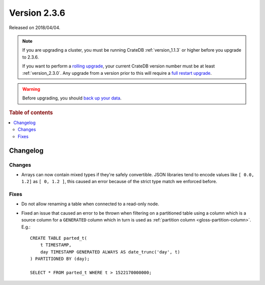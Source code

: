.. _version_2.3.6:

=============
Version 2.3.6
=============

Released on 2018/04/04.

.. NOTE::

    If you are upgrading a cluster, you must be running CrateDB
    :ref:`version_1.1.3` or higher before you upgrade to 2.3.6.

    If you want to perform a `rolling upgrade`_, your current CrateDB version
    number must be at least :ref:`version_2.3.0`. Any upgrade from a version
    prior to this will require a `full restart upgrade`_.

.. WARNING::

    Before upgrading, you should `back up your data`_.

.. _rolling upgrade: https://crate.io/docs/crate/howtos/en/latest/admin/rolling-upgrade.html
.. _full restart upgrade: https://crate.io/docs/crate/howtos/en/latest/admin/full-restart-upgrade.html
.. _back up your data: https://crate.io/blog/backing-up-and-restoring-cratedb/

.. rubric:: Table of contents

.. contents::
   :local:

Changelog
=========

Changes
-------

- Arrays can now contain mixed types if they're safely convertible. JSON
  libraries tend to encode values like ``[ 0.0, 1.2]`` as ``[ 0, 1.2 ]``, this
  caused an error because of the strict type match we enforced before.

Fixes
-----

- Do not allow renaming a table when connected to a read-only node.

- Fixed an issue that caused an error to be thrown when filtering on a
  partitioned table using a column which is a source column for a ``GENERATED``
  column which in turn is used as :ref:`partition column
  <gloss-partition-column>`. E.g.::

    CREATE TABLE parted_t(
        t TIMESTAMP,
        day TIMESTAMP GENERATED ALWAYS AS date_trunc('day', t)
    ) PARTITIONED BY (day);

    SELECT * FROM parted_t WHERE t > 1522170000000;
